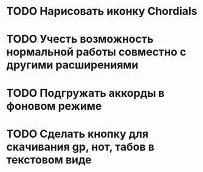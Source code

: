 * TODO Нарисовать иконку Chordials
* TODO Учесть возможность нормальной работы совместно с другими расширениями
* TODO Подгружать аккорды в фоновом режиме
* TODO Сделать кнопку для скачивания gp, нот, табов в текстовом виде
